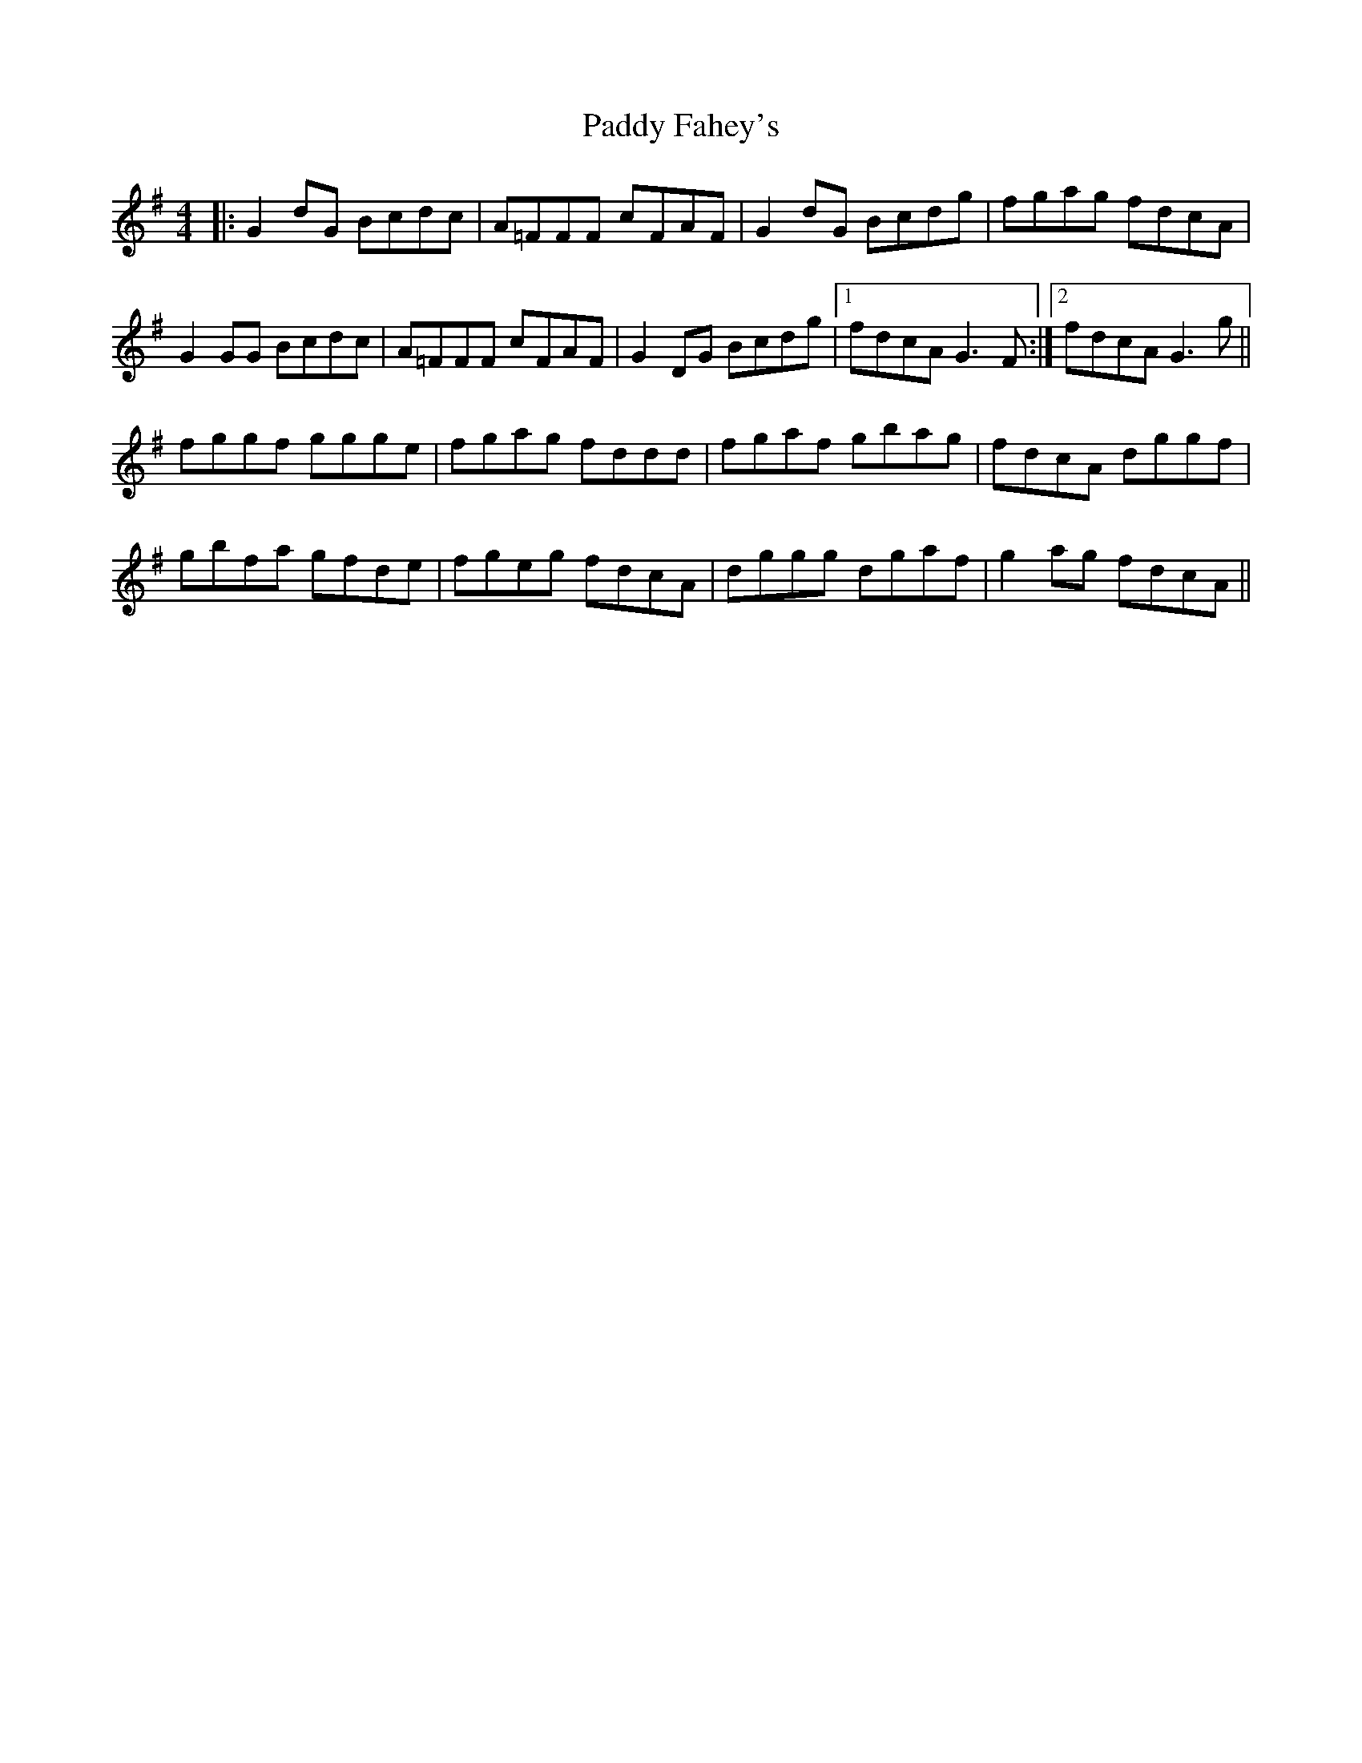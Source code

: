 X: 31179
T: Paddy Fahey's
R: reel
M: 4/4
K: Gmajor
|:G2 dG Bcdc|A=FFF cFAF|G2 dG Bcdg|fgag fdcA|
G2 GG Bcdc|A=FFF cFAF|G2 DG Bcdg|1 fdcA G3 F:|2 fdcA G3 g||
fggf ggge|fgag fddd|fgaf gbag|fdcA dggf|
gbfa gfde|fgeg fdcA|dggg dgaf|g2 ag fdcA||

